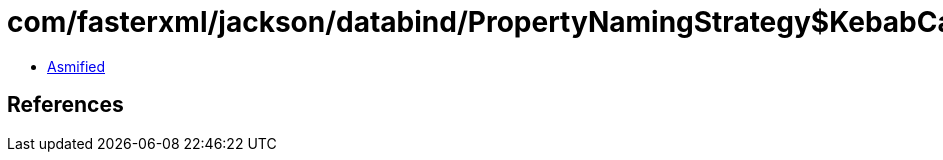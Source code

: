 = com/fasterxml/jackson/databind/PropertyNamingStrategy$KebabCaseStrategy.class

 - link:PropertyNamingStrategy$KebabCaseStrategy-asmified.java[Asmified]

== References

